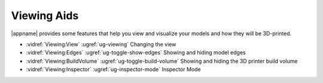 Viewing Aids
------------

|appname| provides some features that help you view and visualize your models
and how they will be 3D-printed.

.. incvideo:: Viewing

- :vidref:`Viewing:View`
  :ugref:`ug-viewing`
  Changing the view 
- :vidref:`Viewing:Edges`
  :ugref:`ug-toggle-show-edges`
  Showing and hiding model edges
- :vidref:`Viewing:BuildVolume`
  :ugref:`ug-toggle-build-volume`
  Showing and hiding the 3D printer build volume
- :vidref:`Viewing:Inspector`
  :ugref:`ug-inspector-mode`
  Inspector Mode
